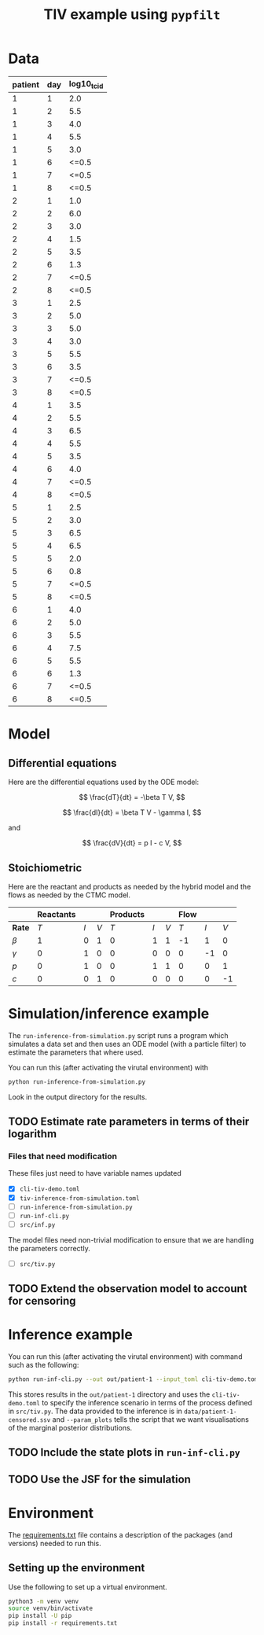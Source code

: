 #+title: TIV example using =pypfilt=

* Data

| patient | day | log10_tcid |
|---------+-----+------------|
|       1 |   1 |        2.0 |
|       1 |   2 |        5.5 |
|       1 |   3 |        4.0 |
|       1 |   4 |        5.5 |
|       1 |   5 |        3.0 |
|       1 |   6 |      <=0.5 |
|       1 |   7 |      <=0.5 |
|       1 |   8 |      <=0.5 |
|       2 |   1 |        1.0 |
|       2 |   2 |        6.0 |
|       2 |   3 |        3.0 |
|       2 |   4 |        1.5 |
|       2 |   5 |        3.5 |
|       2 |   6 |        1.3 |
|       2 |   7 |      <=0.5 |
|       2 |   8 |      <=0.5 |
|       3 |   1 |        2.5 |
|       3 |   2 |        5.0 |
|       3 |   3 |        5.0 |
|       3 |   4 |        3.0 |
|       3 |   5 |        5.5 |
|       3 |   6 |        3.5 |
|       3 |   7 |      <=0.5 |
|       3 |   8 |      <=0.5 |
|       4 |   1 |        3.5 |
|       4 |   2 |        5.5 |
|       4 |   3 |        6.5 |
|       4 |   4 |        5.5 |
|       4 |   5 |        3.5 |
|       4 |   6 |        4.0 |
|       4 |   7 |      <=0.5 |
|       4 |   8 |      <=0.5 |
|       5 |   1 |        2.5 |
|       5 |   2 |        3.0 |
|       5 |   3 |        6.5 |
|       5 |   4 |        6.5 |
|       5 |   5 |        2.0 |
|       5 |   6 |        0.8 |
|       5 |   7 |      <=0.5 |
|       5 |   8 |      <=0.5 |
|       6 |   1 |        4.0 |
|       6 |   2 |        5.0 |
|       6 |   3 |        5.5 |
|       6 |   4 |        7.5 |
|       6 |   5 |        5.5 |
|       6 |   6 |        1.3 |
|       6 |   7 |      <=0.5 |
|       6 |   8 |      <=0.5 |

* Model

** Differential equations

Here are the differential equations used by the ODE model:

\[
\frac{dT}{dt} = -\beta T V,
\]

\[
\frac{dI}{dt} = \beta T V - \gamma I,
\]

and

\[
\frac{dV}{dt} = p I - c V,
\]

** Stoichiometric

Here are the reactant and products as needed by the hybrid model and
the flows as needed by the CTMC model.

|          | *Reactants* |     |     | *Products* |     |     | *Flow* |     |     |
|----------+-------------+-----+-----+------------+-----+-----+--------+-----+-----|
| *Rate*   |         $T$ | $I$ | $V$ |        $T$ | $I$ | $V$ |    $T$ | $I$ | $V$ |
|----------+-------------+-----+-----+------------+-----+-----+--------+-----+-----|
| $\beta$  |           1 |   0 |   1 |          0 |   1 |   1 |     -1 |   1 |   0 |
| $\gamma$ |           0 |   1 |   0 |          0 |   0 |   0 |      0 |  -1 |   0 |
| $p$      |           0 |   1 |   0 |          0 |   1 |   1 |      0 |   0 |   1 |
| $c$      |           0 |   0 |   1 |          0 |   0 |   0 |      0 |   0 |  -1 |

* Simulation/inference example

The =run-inference-from-simulation.py= script runs a program which
simulates a data set and then uses an ODE model (with a particle
filter) to estimate the parameters that where used.

You can run this (after activating the virutal environment) with

#+begin_src sh
  python run-inference-from-simulation.py
#+end_src

Look in the output directory for the results.

** TODO Estimate rate parameters in terms of their logarithm

*** Files that need modification

These files just need to have variable names updated

- [X] =cli-tiv-demo.toml=
- [X] =tiv-inference-from-simulation.toml=
- [ ] =run-inference-from-simulation.py=
- [ ] =run-inf-cli.py=
- [ ] =src/inf.py=

The model files need non-trivial modification to ensure that we are
handling the parameters correctly.

- [ ] =src/tiv.py=

** TODO Extend the observation model to account for censoring

* Inference example

You can run this (after activating the virutal environment) with
command such as the following:

#+begin_src sh
  python run-inf-cli.py --out out/patient-1 --input_toml cli-tiv-demo.toml --obs_ssv data/patient-1-censored.ssv --param_plots
#+end_src

This stores results in the =out/patient-1= directory and uses the
=cli-tiv-demo.toml= to specify the inference scenario in terms of the
process defined in =src/tiv.py=. The data provided to the inference is
in =data/patient-1-censored.ssv= and =--param_plots= tells the script
that we want visualisations of the marginal posterior distributions.

** TODO Include the state plots in =run-inf-cli.py=

** TODO Use the JSF for the simulation

* Environment

The [[file:./requirements.txt][requirements.txt]] file contains a description of the packages (and
versions) needed to run this.

** Setting up the environment

Use the following to set up a virtual environment.

#+begin_src sh
  python3 -m venv venv
  source venv/bin/activate
  pip install -U pip
  pip install -r requirements.txt
#+end_src
